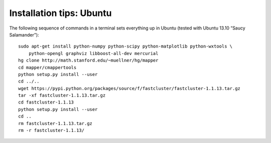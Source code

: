 Installation tips: Ubuntu
=========================

The following sequence of commands in a terminal sets everything up in Ubuntu (tested with Ubuntu 13.10 “Saucy Salamander”)::

    sudo apt-get install python-numpy python-scipy python-matplotlib python-wxtools \
        python-opengl graphviz libboost-all-dev mercurial
    hg clone http://math.stanford.edu/~muellner/hg/mapper
    cd mapper/cmappertools
    python setup.py install --user
    cd ../..
    wget https://pypi.python.org/packages/source/f/fastcluster/fastcluster-1.1.13.tar.gz
    tar -xf fastcluster-1.1.13.tar.gz
    cd fastcluster-1.1.13
    python setup.py install --user
    cd ..
    rm fastcluster-1.1.13.tar.gz
    rm -r fastcluster-1.1.13/
